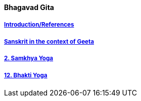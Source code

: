 ==== Bhagavad Gita

:linkcss:
:imagesdir: ./images
:stylesdir: stylesheets/
:stylesheet:  colony.css
:data-uri:


===== link:./0-introduction.html[Introduction/References]
===== link:./0-Sanskrit.html[Sanskrit in the context of Geeta]
===== link:./2.samkya-yoga.html[2. Samkhya Yoga]
===== link:./12-bhakti-yoga.html[12. Bhakti Yoga]



